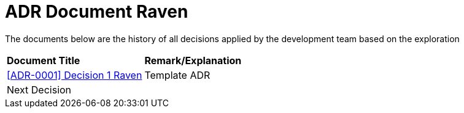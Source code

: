 = ADR Document Raven

The documents below are the history of all decisions applied by the development team based on the exploration

|===
|*Document Title* |*Remark/Explanation*
| <<adr-doc-raven/0001-adr-decision-1-raven.adoc#, [ADR-0001] Decision 1 Raven>> |Template ADR
|Next Decision | 
|===
